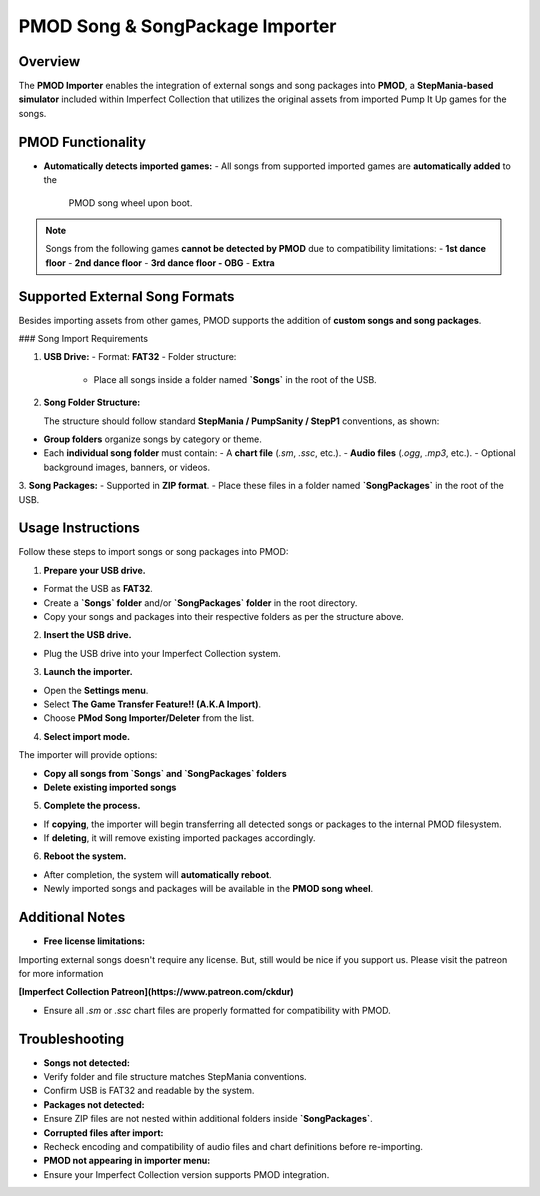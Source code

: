 PMOD Song & SongPackage Importer
~~~~~~~~~~~~~~~~~~~~~~~~~~~~~~~~

Overview
^^^^^^^^

The **PMOD Importer** enables the integration of external songs and song
packages into **PMOD**, a **StepMania-based simulator** included within
Imperfect Collection that utilizes the original assets from imported Pump It Up
games for the songs.

PMOD Functionality
^^^^^^^^^^^^^^^^^^

- **Automatically detects imported games:**
  - All songs from supported imported games are **automatically added** to the
    PMOD song wheel upon boot.

.. note::
    Songs from the following games **cannot be detected by PMOD** due to
    compatibility limitations:
    - **1st dance floor**
    - **2nd dance floor**
    - **3rd dance floor - OBG**
    - **Extra**

Supported External Song Formats
^^^^^^^^^^^^^^^^^^^^^^^^^^^^^^^

Besides importing assets from other games, PMOD supports the addition of 
**custom songs and song packages**.

### Song Import Requirements

1. **USB Drive:**
   - Format: **FAT32**
   - Folder structure:
     - Place all songs inside a folder named **`Songs`** in the root of the USB.

2. **Song Folder Structure:**

   The structure should follow standard **StepMania / PumpSanity / StepP1**
   conventions, as shown:

   .. code::
        /Songs/
        ├── Group Name 1/
        │ ├── Song A Folder/
        │ │ ├── SongA.sm
        │ │ ├── SongA.ogg
        │ │ └── additional files...
        │ └── Song B Folder/
        │ ├── SongB.sm
        │ └── SongB.ogg
        └── Group Name 2/
        └── Song C Folder/
        ├── SongC.sm
        └── SongC.mp3

- **Group folders** organize songs by category or theme.
- Each **individual song folder** must contain:
  - A **chart file** (`.sm`, `.ssc`, etc.).
  - **Audio files** (`.ogg`, `.mp3`, etc.).
  - Optional background images, banners, or videos.

3. **Song Packages:**
- Supported in **ZIP format**.
- Place these files in a folder named **`SongPackages`** in the root of the USB.

Usage Instructions
^^^^^^^^^^^^^^^^^^

Follow these steps to import songs or song packages into PMOD:

1. **Prepare your USB drive.**

- Format the USB as **FAT32**.
- Create a **`Songs` folder** and/or **`SongPackages` folder** in the root
  directory.
- Copy your songs and packages into their respective folders as per the
  structure above.

2. **Insert the USB drive.**

- Plug the USB drive into your Imperfect Collection system.

3. **Launch the importer.**

- Open the **Settings menu**.
- Select **The Game Transfer Feature!! (A.K.A Import)**.
- Choose **PMod Song Importer/Deleter** from the list.

4. **Select import mode.**

The importer will provide options:

- **Copy all songs from `Songs` and `SongPackages` folders**
- **Delete existing imported songs**

5. **Complete the process.**

- If **copying**, the importer will begin transferring all detected songs or
  packages to the internal PMOD filesystem.
- If **deleting**, it will remove existing imported packages accordingly.

6. **Reboot the system.**

- After completion, the system will **automatically reboot**.
- Newly imported songs and packages will be available in the **PMOD song wheel**.

Additional Notes
^^^^^^^^^^^^^^^^

- **Free license limitations:**  
Importing external songs doesn't require any license. But, still would be nice
if you support us. Please visit the patreon for more information

**[Imperfect Collection Patreon](https://www.patreon.com/ckdur)**

- Ensure all `.sm` or `.ssc` chart files are properly formatted for
  compatibility with PMOD.

Troubleshooting
^^^^^^^^^^^^^^^

- **Songs not detected:**
- Verify folder and file structure matches StepMania conventions.
- Confirm USB is FAT32 and readable by the system.

- **Packages not detected:**
- Ensure ZIP files are not nested within additional folders inside 
  **`SongPackages`**.

- **Corrupted files after import:**
- Recheck encoding and compatibility of audio files and chart definitions before
  re-importing.

- **PMOD not appearing in importer menu:**
- Ensure your Imperfect Collection version supports PMOD integration.

